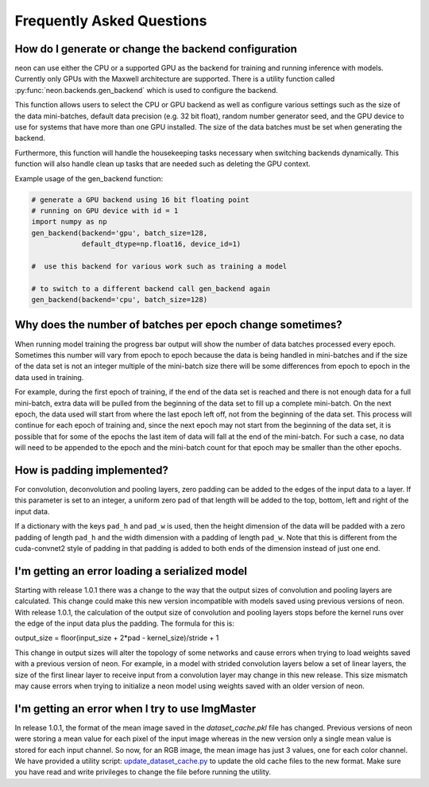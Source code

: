 .. ---------------------------------------------------------------------------
.. Copyright 2015 Nervana Systems Inc.
.. Licensed under the Apache License, Version 2.0 (the "License");
.. you may not use this file except in compliance with the License.
.. You may obtain a copy of the License at
..
..      http://www.apache.org/licenses/LICENSE-2.0
..
.. Unless required by applicable law or agreed to in writing, software
.. distributed under the License is distributed on an "AS IS" BASIS,
.. WITHOUT WARRANTIES OR CONDITIONS OF ANY KIND, either express or implied.
.. See the License for the specific language governing permissions and
.. limitations under the License.
..  ---------------------------------------------------------------------------

Frequently Asked Questions
--------------------------


How do I generate or change the backend configuration
~~~~~~~~~~~~~~~~~~~~~~~~~~~~~~~~~~~~~~~~~~~~~~~~~~~~~

neon can use either the CPU or a supported GPU as the backend for training
and running inference with models.  Currently only GPUs with the Maxwell
architecture are supported.  There is a utility function called
:py:func:`neon.backends.gen_backend` which is used to configure the backend.

This function allows users to select the CPU or GPU backend as well as
configure various settings such as the size of the data mini-batches,
default data precision (e.g. 32 bit float), random number generator seed,
and the GPU device to use for systems that have more than one GPU installed.
The size of the data batches must be set when generating the backend.

Furthermore, this function will handle the housekeeping tasks necessary when
switching backends dynamically.  This function will also handle clean up
tasks that are needed such as deleting the GPU context.

Example usage of the gen_backend function:

.. code:: python

    # generate a GPU backend using 16 bit floating point
    # running on GPU device with id = 1
    import numpy as np
    gen_backend(backend='gpu', batch_size=128,
                default_dtype=np.float16, device_id=1)

    #  use this backend for various work such as training a model

    # to switch to a different backend call gen_backend again
    gen_backend(backend='cpu', batch_size=128)


Why does the number of batches per epoch change sometimes?
~~~~~~~~~~~~~~~~~~~~~~~~~~~~~~~~~~~~~~~~~~~~~~~~~~~~~~~~~~

When running model training the progress bar output will show the number of
data batches processed every epoch. Sometimes this number will vary from
epoch to epoch because the data is being handled in mini-batches and if the
size of the data set is not an integer multiple of the mini-batch size there
will be some differences from epoch to epoch in the data used in training.

For example, during the first epoch of training, if the end of the data set
is reached and there is not enough data for a full mini-batch, extra data
will be pulled from the beginning of the data set to fill up a
complete mini-batch. On the next epoch, the data used will start from where
the last epoch left off, not from the beginning of the data set. This process
will continue for each epoch of training and, since the next epoch may not
start from the beginning of the data set, it is possible that for some of the
epochs the last item of data will fall at the end of the mini-batch.  For such
a case, no data will need to be appended to the epoch and the mini-batch
count for that epoch may be smaller than the other epochs.


How is padding implemented?
~~~~~~~~~~~~~~~~~~~~~~~~~~~

For convolution, deconvolution and pooling layers, zero padding can be added
to the edges of the input data to a layer.  If this parameter is set to an
integer, a uniform zero pad of that length will be added to the top, bottom,
left and right of the input data.

If a dictionary with the keys ``pad_h`` and ``pad_w`` is used, then the height
dimension of the data will be padded with a zero padding of length ``pad_h``
and the width dimension with a padding of length ``pad_w``.  Note that this is
different from the cuda-convnet2 style of padding in that padding is added to
both ends of the dimension instead of just one end.


I'm getting an error loading a serialized model
~~~~~~~~~~~~~~~~~~~~~~~~~~~~~~~~~~~~~~~~~~~~~~~

Starting with release 1.0.1 there was a change to the way that the
output sizes of convolution and pooling layers are calculated.  This change
could make this new version incompatible with models saved using previous
versions of neon.  With release 1.0.1, the calculation of the output size
of convolution and pooling layers stops before the kernel runs over the edge
of the input data plus the padding.  The formula for this is:

output_size = floor(input_size + 2*pad - kernel_size)/stride + 1

This change in output sizes will alter the topology of some networks and cause
errors when trying to load weights saved with a previous version of neon.  For
example, in a model with strided convolution layers below a set of linear
layers, the size of the first linear layer to receive input from a convolution
layer may change in this new release. This size mismatch may cause errors when
trying to initialize a neon model using weights saved with an older version of
neon.


I'm getting an error when I try to use ImgMaster
~~~~~~~~~~~~~~~~~~~~~~~~~~~~~~~~~~~~~~~~~~~~~~~~

In release 1.0.1, the format of the mean image saved in the
`dataset_cache.pkl` file has changed.  Previous versions of neon were storing
a mean value for each pixel of the input image whereas in the new version only
a single mean value is stored for each input channel.  So now, for an RGB
image, the mean image has just 3 values, one for each color channel.  We have
provided a utility script: update_dataset_cache.py_ to update the old cache
files to the new format. Make sure you have read and write privileges to
change the file before running the utility.

.. _update_dataset_cache.py: https://github.com/NervanaSystems/neon/blob/master/neon/util/update_dataset_cache.py
